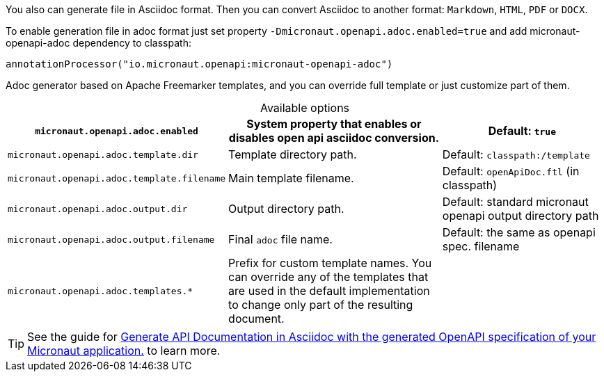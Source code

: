 You also can generate file in Asciidoc format. Then you can convert Asciidoc to another format: `Markdown`, `HTML`, `PDF` or `DOCX`.

To enable generation file in adoc format just set property `-Dmicronaut.openapi.adoc.enabled=true` and add micronaut-openapi-adoc dependency to classpath:

[source,groovy]
----
annotationProcessor("io.micronaut.openapi:micronaut-openapi-adoc")
----

Adoc generator based on Apache Freemarker templates, and you can override full template or just customize part of them.

.Available options
[%header,caption=,cols=".^10a,.^14a,.^10a"]
|===
|`micronaut.openapi.adoc.enabled` | System property that enables or disables open api asciidoc conversion. | Default: `true`
|`micronaut.openapi.adoc.template.dir` | Template directory path. | Default: `classpath:/template`
|`micronaut.openapi.adoc.template.filename` | Main template filename. | Default: `openApiDoc.ftl` (in classpath)
|`micronaut.openapi.adoc.output.dir` | Output directory path. | Default: standard micronaut openapi output directory path
|`micronaut.openapi.adoc.output.filename` | Final `adoc` file name. | Default: the same as openapi spec. filename
|`micronaut.openapi.adoc.templates.*` | Prefix for custom template names. You can override any of the templates that are used in the default implementation to change only part of the resulting document. |
|===

TIP: See the guide for https://guides.micronaut.io/latest/micronaut-openapi-adoc.html[Generate API Documentation in Asciidoc with the generated OpenAPI specification of your Micronaut application.] to learn more.
